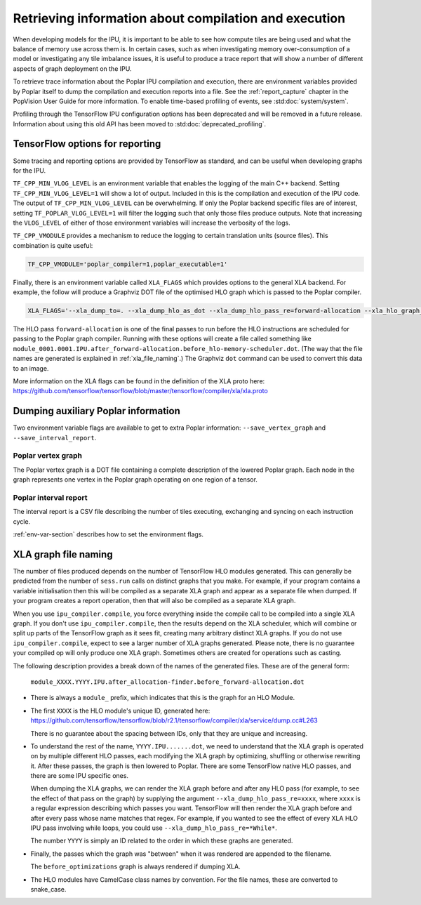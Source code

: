 Retrieving information about compilation and execution
------------------------------------------------------

When developing models for the IPU, it is important to be able to see how
compute tiles are being used and what the balance of memory use across
them is. In certain cases, such as when investigating memory over-consumption of a
model or investigating any tile imbalance issues, it is useful to produce a
trace report that will show a number of different aspects of graph
deployment on the IPU.

To retrieve trace information about the Poplar IPU compilation and execution,
there are environment variables provided by Poplar itself to dump the
compilation and execution reports into a file. See the :ref:`report_capture`
chapter in the PopVision User Guide for more information. To enable
time-based profiling of events, see :std:doc:`system/system`.

Profiling through the TensorFlow IPU configuration options has been deprecated
and will be removed in a future release. Information about using this old API
has been moved to :std:doc:`deprecated_profiling`.


TensorFlow options for reporting
~~~~~~~~~~~~~~~~~~~~~~~~~~~~~~~~

Some tracing and reporting options are provided by TensorFlow as standard, and
can be useful when developing graphs for the IPU.

``TF_CPP_MIN_VLOG_LEVEL`` is an environment variable that enables the logging of
the main C++ backend.  Setting ``TF_CPP_MIN_VLOG_LEVEL=1`` will show a lot of
output.  Included in this is the compilation and execution of the IPU code.
The output of ``TF_CPP_MIN_VLOG_LEVEL`` can be overwhelming. If only the Poplar
backend specific files are of interest, setting ``TF_POPLAR_VLOG_LEVEL=1`` will
filter the logging such that only those files produce outputs. Note that
increasing the ``VLOG_LEVEL`` of either of those environment variables will
increase the verbosity of the logs.

``TF_CPP_VMODULE`` provides a mechanism to reduce the logging to certain
translation units (source files).  This combination is quite useful:

.. code-block:: python

  TF_CPP_VMODULE='poplar_compiler=1,poplar_executable=1'

Finally, there is an environment variable called ``XLA_FLAGS`` which provides
options to the general XLA backend. For example, the follow will produce a
Graphviz DOT file of the optimised HLO
graph which is passed to the Poplar compiler.

.. code-block:: python

  XLA_FLAGS='--xla_dump_to=. --xla_dump_hlo_as_dot --xla_dump_hlo_pass_re=forward-allocation --xla_hlo_graph_sharding_color'

The HLO pass ``forward-allocation`` is one of the final passes to run before the HLO
instructions are scheduled for passing to the Poplar graph compiler.
Running with these options will create a file
called something like
``module_0001.0001.IPU.after_forward-allocation.before_hlo-memory-scheduler.dot``.
(The way that the file names are generated is explained in :ref:`xla_file_naming`.)
The Graphviz ``dot`` command can be used to convert this data to an image.

More information on the XLA flags can be found in the definition of the XLA proto here:
https://github.com/tensorflow/tensorflow/blob/master/tensorflow/compiler/xla/xla.proto


Dumping auxiliary Poplar information
~~~~~~~~~~~~~~~~~~~~~~~~~~~~~~~~~~~~

Two environment variable flags are available to get to extra Poplar
information: ``--save_vertex_graph`` and ``--save_interval_report``.

Poplar vertex graph
___________________

The Poplar vertex graph is a DOT file containing a complete description of the
lowered Poplar graph.  Each node in the graph represents one vertex in the
Poplar graph operating on one region of a tensor.

Poplar interval report
______________________

The interval report is a CSV file describing the number of tiles executing,
exchanging and syncing on each instruction cycle.

:ref:`env-var-section` describes how to set the environment flags.

.. _xla_file_naming:

XLA graph file naming
~~~~~~~~~~~~~~~~~~~~~

The number of files produced depends on the number of TensorFlow HLO modules
generated. This can generally be predicted from the number of ``sess.run`` calls
on distinct graphs that you make. For example, if your program contains a variable
initialisation then this will be compiled as a separate XLA graph
and appear as a separate file when dumped. If your program creates a report operation,
then that will also be compiled as a separate XLA graph.

When you use ``ipu_compiler.compile``, you force everything inside the compile
call to be compiled into a single XLA graph. If you don't use
``ipu_compiler.compile``, then the results depend on the XLA scheduler, which
will combine or split up parts of the TensorFlow graph as it sees fit, creating
many arbitrary distinct XLA graphs. If you do not use ``ipu_compiler.compile``,
expect to see a larger number of XLA graphs generated. Please note, there is no guarantee your
compiled op will only produce one XLA graph. Sometimes others are created for
operations such as casting.

The following description provides a break down of the names of the generated files.
These are of the general form:

  ``module_XXXX.YYYY.IPU.after_allocation-finder.before_forward-allocation.dot``

* There is always a ``module_`` prefix, which indicates that this
  is the graph for an HLO Module.

* The first ``XXXX`` is the HLO module's unique ID, generated here:
  https://github.com/tensorflow/tensorflow/blob/r2.1/tensorflow/compiler/xla/service/dump.cc#L263

  There is no guarantee about the spacing between IDs, only that they are unique
  and increasing.

* To understand the rest of the name, ``YYYY.IPU.......dot``, we need to
  understand that the XLA graph is operated on by multiple different HLO passes,
  each modifying the XLA graph by optimizing, shuffling or otherwise rewriting it.
  After these passes, the graph is then lowered to Poplar. There are some
  TensorFlow native HLO passes, and there are some IPU specific ones.

  When dumping the XLA graphs, we can render the XLA graph before and after any
  HLO pass (for example, to see the effect of that pass on the graph) by
  supplying the argument ``--xla_dump_hlo_pass_re=xxxx``, where ``xxxx`` is a
  regular expression describing which passes you want. TensorFlow will then
  render the XLA graph before and after every pass whose name matches that regex.
  For example, if you wanted to see the effect of every XLA HLO IPU
  pass involving while loops, you could use ``--xla_dump_hlo_pass_re=*While*``.

  The number ``YYYY`` is simply an ID related to the order in which these graphs
  are generated.

* Finally, the passes which the graph was "between" when it was rendered
  are appended to the filename.

  The ``before_optimizations`` graph is always rendered if dumping XLA.

* The HLO modules have CamelCase class names by convention. For the file names,
  these are converted to snake_case.

